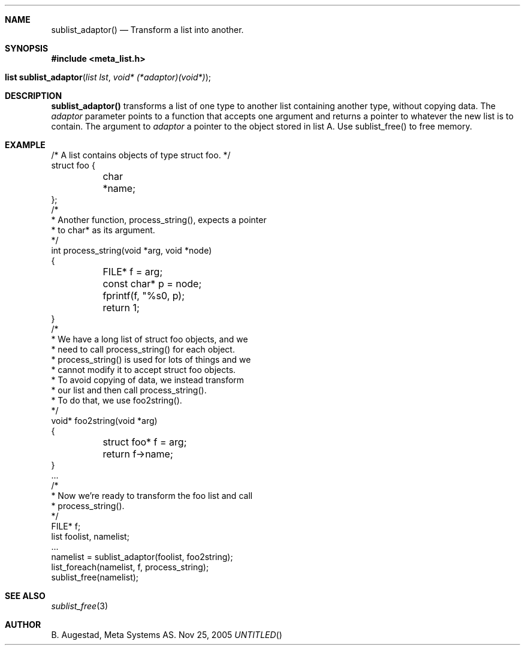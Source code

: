 .Dd Nov 25, 2005
.Th sublist_adaptor 3
.Sh NAME
.Nm sublist_adaptor()
.Nd Transform a list into another.
.Sh SYNOPSIS
.Fd #include <meta_list.h>
.Fo "list sublist_adaptor"
.Fa "list lst"
.Fa "void* (*adaptor)(void*)"
.Fc
.Sh DESCRIPTION
.Nm
transforms a list of one type to another list containing another type, without copying
data. 
The 
.Fa adaptor
parameter points to a function that accepts one 
argument and returns a pointer to whatever the new list is 
to contain. The argument to
.Fa adaptor
a pointer to the object stored in list A.
Use sublist_free() to free memory.
.Sh EXAMPLE
.Bd -literal
/* A list contains objects of type struct foo. */
struct foo {
	char *name;
};
/*
 * Another function, process_string(), expects a pointer 
 * to char* as its argument. 
 */
int process_string(void *arg, void *node)
{
	FILE* f = arg;
	const char* p = node;
	fprintf(f, "%s\n", p);
	return 1;
}
/*
 * We have a long list of struct foo objects, and we
 * need to call process_string() for each object. 
 * process_string() is used for lots of things and we
 * cannot modify it to accept struct foo objects.
 * To avoid copying of data, we instead transform
 * our list and then call process_string().
 * To do that, we use foo2string().
 */
void* foo2string(void *arg)
{
	struct foo* f = arg;
	return f->name;
}
\&...
/*
 * Now we're ready to transform the foo list and call
 * process_string().
 */
FILE* f;
list foolist, namelist;
\&...
namelist = sublist_adaptor(foolist, foo2string);
list_foreach(namelist, f, process_string);
sublist_free(namelist);
.Ed
.Sh SEE ALSO
.Xr sublist_free 3
.Sh AUTHOR
B. Augestad, Meta Systems AS.
